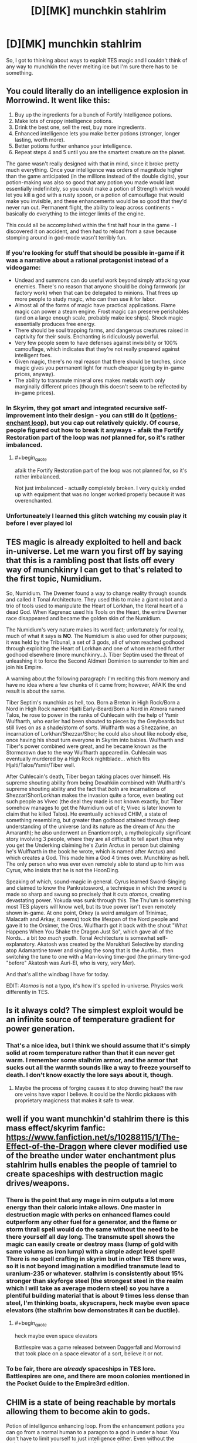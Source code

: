 #+TITLE: [D][MK] munchkin stahlrim

* [D][MK] munchkin stahlrim
:PROPERTIES:
:Author: Topher876
:Score: 8
:DateUnix: 1415189248.0
:END:
So, I got to thinking about ways to exploit TES magic and I couldn't think of any way to munchkin the never melting ice but I'm sure there has to be something.


** You could literally do an intelligence explosion in Morrowind. It went like this:

1. Buy up the ingredients for a bunch of Fortify Intelligence potions.
2. Make lots of crappy intelligence potions.
3. Drink the best one, sell the rest, buy more ingredients.
4. Enhanced intelligence lets you make better potions (stronger, longer lasting, worth more).
5. Better potions further enhance your intelligence.
6. Repeat steps 4 and 5 until you are the smartest creature on the planet.

The game wasn't really designed with that in mind, since it broke pretty much everything. Once your intelligence was orders of magnitude higher than the game anticipated (in the millions instead of the double digits), your potion-making was also so good that any potion you made would last essentially indefinitely, so you could make a potion of Strength which would let you kill a god with a rusty spoon, or a potion of camouflage that would make you invisible, and these enhancements would be so good that they'd never run out. Permanent flight, the ability to leap across continents - basically do everything to the integer limits of the engine.

This could all be accomplished within the first half hour in the game - I discovered it on accident, and then had to reload from a save because stomping around in god-mode wasn't terribly fun.
:PROPERTIES:
:Author: alexanderwales
:Score: 10
:DateUnix: 1415199262.0
:END:

*** If you're looking for stuff that should be possible in-game if it was a narrative about a rational protagonist instead of a videogame:

- Undead and summons can do useful work beyond simply attacking your enemies. There's no reason that anyone should be doing farmwork (or factory work) when that can be delegated to minions. That frees up more people to study magic, who can then use it for labor.
- Almost all of the forms of magic have practical applications. Flame magic can power a steam engine. Frost magic can preserve perishables (and on a large enough scale, probably make ice ships). Shock magic essentially produces free energy.
- There should be soul trapping farms, and dangerous creatures raised in captivity for their souls. Enchanting is ridiculously powerful.
- Very few people seem to have defenses against invisibility or 100% camouflage, which indicates that they're not really prepared against intelligent foes.
- Given magic, there's no real reason that there should be torches, since magic gives you permanent light for much cheaper (going by in-game prices, anyway).
- The ability to transmute mineral ores makes metals worth only marginally different prices (though this doesn't seem to be reflected by in-game prices).
:PROPERTIES:
:Author: alexanderwales
:Score: 6
:DateUnix: 1415226443.0
:END:


*** In Skyrim, they got smart and integrated recursive self-improvement into their design - you can still do it ([[http://elderscrolls.wikia.com/wiki/Forum:Skyrim:Alchemy/Enchanting_Loop][potions-enchant loop]]), but you cap out relatively quickly. Of course, people figured out how to break it anyways - afaik the Fortify Restoration part of the loop was /not/ planned for, so it's rather imbalanced.
:PROPERTIES:
:Author: FeepingCreature
:Score: 5
:DateUnix: 1415201698.0
:END:

**** #+begin_quote
  afaik the Fortify Restoration part of the loop was not planned for, so it's rather imbalanced.
#+end_quote

Not just imbalanced - actually completely broken. I very quickly ended up with equipment that was no longer worked properly because it was overenchanted.
:PROPERTIES:
:Author: Sceptically
:Score: 2
:DateUnix: 1415304830.0
:END:


*** Unfortuneately I learned this glitch watching my cousin play it before I ever played lol
:PROPERTIES:
:Author: Rouninscholar
:Score: 1
:DateUnix: 1415200664.0
:END:


** TES magic is already exploited to hell and back in-universe. Let me warn you first off by saying that this is a rambling post that lists off every way of munchkinry I can get to that's related to the first topic, Numidium.

So, Numidium. The Dwemer found a way to change reality through sounds and called it Tonal Architecture. They used this to make a giant robot and a trio of tools used to manipulate the Heart of Lorkhan, the literal heart of a dead God. When Kagrenac used his Tools on the Heart, the entire Dwemer race disappeared and became the golden skin of the Numidium.

The Numidium's very nature makes its word fact; unfortunately for reality, much of what it says is *NO*. The Numidium is also used for other purposes; it was held by the Tribunal, a set of 3 gods, all of whom reached godhood through exploiting the Heart of Lorkhan and one of whom reached further godhood elsewhere (more munchkinry...). Tiber Septim used the threat of unleashing it to force the Second Aldmeri Dominion to surrender to him and join his Empire.

A warning about the following paragraph: I'm reciting this from memory and have no idea where a few chunks of it came from; however, AFAIK the end result is about the same.

Tiber Septim's munchkin as hell, too. Born a Breton in High Rock/Born a Nord in High Rock named Hjalti Early-Beard/Born a Nord in Atmora named Talos, he rose to power in the ranks of Cuhlecain with the help of Ysmir Wulfharth, who earlier had been shouted to pieces by the Greybeards but still lives on as a shade/storm of sorts. Wulfharth was a Shezzarine, an incarnation of Lorkhan/Shezzar/Shor; he could also shout like nobody else, once having his shout turn everyone in Skyrim into babies. Wulfharth and Tiber's power combined were great, and he became known as the Stormcrown due to the way Wulfharth appeared in. Cuhlecain was eventually murdered by a High Rock nightblade... which fits Hjalti/Talos/Ysmir/Tiber well.

After Cuhlecain's death, Tiber began taking places over himself. His supreme shouting ability from being Dovahkiin combined with Wulfharth's supreme shouting ability and the fact that /both/ are incarnations of Shezzar/Shor/Lorkhan makes the invasion quite a force, even beating out such people as Vivec (the deal they made is not known exactly, but Tiber somehow manages to get the Numidium out of it; Vivec is later known to claim that he killed Talos). He eventually achieved CHIM, a state of something resembling, but greater than godhood attained through deep understanding of the universe (and its nature as the dream of Anu the Amaranth); he also underwent an Enantiomorph, a mythologically significant story involving 3 people, where they are all difficult to tell apart (thus why you get the Underking claiming he's Zurin Arctus in person but claiming he's Wulfharth in the book he wrote, which is named after Arctus) and which creates a God. This made him a God 4 times over. Munchkiny as hell. The only person who was ever even remotely able to stand up to him was Cyrus, who insists that he is not the HoonDing.

Speaking of which, sound-magic in general. Cyrus learned Sword-Singing and claimed to know the Pankratosword, a technique in which the sword is made so sharp and swung so precisely that it cuts /atomos/, creating devastating power. Yokuda was sunk through this. The Thu'um is something most TES players will know well, but its true power isn't even remotely shown in-game. At one point, Orkey (a weird amalgam of Trinimac, Malacath and Arkay, it seems) took the lifespan of the Nord people and gave it to the Orsimer, the Orcs. Wulfharth got it back with the shout "What Happens When You Shake the Dragon Just So", which gave all of the Nords... a bit /too much/ youth. Tonal Architecture is somewhat self-explanatory. Akatosh was created by the Marukhati Selective by standing atop Adamantine tower and singing the song that is the Aurbis... then switching the tune to one with a Man-loving time-god (the primary time-god "before" Akatosh was Auri-El, who is very, very Mer).

And that's all the windbag I have for today.

EDIT: /Atomos/ is not a typo, it's how it's spelled in-universe. Physics work differently in TES.
:PROPERTIES:
:Author: Putnam3145
:Score: 6
:DateUnix: 1415225682.0
:END:


** Is it always cold? The simplest exploit would be an infinite source of temperature gradient for power generation.
:PROPERTIES:
:Author: ulyssessword
:Score: 3
:DateUnix: 1415190756.0
:END:

*** That's a nice idea, but I think we should assume that it's simply solid at room temperature rather than that it can never get warm. I remember some stalhrim armor, and the armor that sucks out all the warmth sounds like a way to freeze yourself to death. I don't know exactly the lore says about it, though.
:PROPERTIES:
:Score: 3
:DateUnix: 1415192610.0
:END:

**** Maybe the process of forging causes it to stop drawing heat? the raw ore veins have vapor I believe. It could be the Nordic pickaxes with proprietary magicness that makes it safe to wear.
:PROPERTIES:
:Author: Topher876
:Score: 3
:DateUnix: 1415195860.0
:END:


** well if you want munchkin'd stahlrim there is this mass effect/skyrim fanfic: [[https://www.fanfiction.net/s/10288115/1/The-Effect-of-the-Dragon]] where clever modified use of the breathe under water enchantment plus stahlrim hulls enables the people of tamriel to create spaceships with destruction magic drives/weapons.
:PROPERTIES:
:Author: puesyomero
:Score: 2
:DateUnix: 1415215369.0
:END:

*** There is the point that any mage in nirn outputs a lot more energy than their caloric intake allows. One master in destruction magic with perks on enhanced flames could outperform any other fuel for a generator, and the flame or storm thrall spell would do the same without the need to be there yourself all day long. The transmute spell shows the magic can easily create or destroy mass (lump of gold with same volume as iron lump) with a simple adept level spell! There is no spell crafting in skyrim but in other TES there was, so it is not beyond imagination a modified transmute lead to uranium-235 or whatever. stalhrim is consistently about 15% stronger than skyforge steel (the strongest steel in the realm which I will take as average modern steel) so you have a plentiful building material that is about 9 times less dense than steel, I'm thinking boats, skyscrapers, heck maybe even space elevators (the stalhrim bow demonstrates it can be ductile).
:PROPERTIES:
:Author: puesyomero
:Score: 3
:DateUnix: 1415218440.0
:END:

**** #+begin_quote
  heck maybe even space elevators
#+end_quote

Battlespire was a game released between Daggerfall and Morrowind that took place on a space elevator of a sort, believe it or not.
:PROPERTIES:
:Author: Putnam3145
:Score: 1
:DateUnix: 1415224225.0
:END:


*** To be fair, there are /already/ spaceships in TES lore. Battlespires are one, and there are moon colonies mentioned in the Pocket Guide to the Empire3rd edition.
:PROPERTIES:
:Author: Putnam3145
:Score: 2
:DateUnix: 1415224192.0
:END:


** CHIM is a state of being reachable by mortals allowing them to become akin to gods.

Potion of intelligence enhancing loop. From the enhancement potions you can go from a normal human to a paragon to a god in under a hour. You don't have to limit yourself to just intelligence either. Even without the potions there are ways to make scrolls that enhance mortals to near impossible levels of skill and ability as demonstrated by the scrolls of Icarian Flight. Magical suits of predator level camo. The whole system is rife with ways to cheat built in.
:PROPERTIES:
:Author: Traiden04
:Score: 2
:DateUnix: 1415202229.0
:END:

*** #+begin_quote
  CHIM is a state of being reachable by mortals allowing them to become akin to gods.
#+end_quote

It's not just intelligence, however; there's more to it than that, most certainly. I don't think potions could help you with that. While the intelligence enhancing loop might help you study and meditate, it likely won't help you mentally prepare for CHIM, which is described often as a constant battle to keep your existence around.
:PROPERTIES:
:Author: Putnam3145
:Score: 1
:DateUnix: 1415224398.0
:END:


*** CHIM is BS made up by Vivec to cover for the fact that the religion he founded around himself and his two best buddies has gods that were awkwardly mortal before they borrowed the power of Lorkhan. 99% of the sources on Vivec are either Vivec himself or his worshippers. There is essentially no credible evidence of any of his feats.
:PROPERTIES:
:Author: TimTravel
:Score: 1
:DateUnix: 1415237058.0
:END:

**** Tiber Septim also had CHIM, and there /is/ credible evidence of his feats through that (ridiculous amount of pre-Tiber literature talking about the jungle climes of Cyrodiil).

EDIT: Mankar Camoran also speaks of CHIM and uses Tiber Septim's usage of it as a specific example of the things it can do.
:PROPERTIES:
:Author: Putnam3145
:Score: 2
:DateUnix: 1415303039.0
:END:

***** Sources? I'd like to learn what fraction of it is legit.
:PROPERTIES:
:Author: TimTravel
:Score: 1
:DateUnix: 1415303136.0
:END:

****** [[http://www.imperial-library.info/content/many-headed-talos][From the Many-Headed Talos]]. An out-of-game Michael Kirkbride text, but the part that's actually relevant to CHIM was quoted directly in Skyrim by Heimskr. CHIM literally means "Royalty", and can be found in other things, such as CHIM-EL ADABAL, the Amulet of Kings.

The [[http://www.uesp.net/wiki/Oblivion:Mythic_Dawn_Commentaries][Mythic Dawn Commentaries]] also mentions CHIM; the entire third volume appears to be about it. "CHIM. Those who know it can reshape the land. Witness the home of the Red King Once Jungled." refers to the event mentioned in the Many-Headed Talos up there.
:PROPERTIES:
:Author: Putnam3145
:Score: 1
:DateUnix: 1415303421.0
:END:

******* He unjungled Cyrodiil and he was an absurdly high-level Voice user. He ascended to godhood, whatever that means. I'm not getting a good clear picture of what he can and can't do. I'm particularly interested to hear if he did anything interesting after ascending. If not then it's doubtful what it means to say he did or didn't become a god.

Mankar Camoran is pretty crazy and I was under the general impression that a lot of the stuff he said was contradicted by earlier lore.
:PROPERTIES:
:Author: TimTravel
:Score: 1
:DateUnix: 1415305708.0
:END:

******** He unjungled Cyrodiil through CHIM, not absurd voice use (though he may have been able to do that...). The usage of the term "I breathe now, in /royalty/" combined with Camoran's saying it's CHIM (the latter I wouldn't take as a source, but it bolsters the former) makes it more likely CHIM than Thu'um.
:PROPERTIES:
:Author: Putnam3145
:Score: 2
:DateUnix: 1415309226.0
:END:

********* I wasn't suggesting it was Thu'um usage. I was just talking about his overall abilities, independent of what CHIM can or cannot do. Voice stuff seems around mountain-busting at best.
:PROPERTIES:
:Author: TimTravel
:Score: 1
:DateUnix: 1415310684.0
:END:

********** Voice stuff can turn an entire race into (literal) babies. Shouldn't count that out. Seriously, alternative explanations abound for pretty much everything. One writer in Elder Scrolls Online has a book saying that the "transcription error" idea is foolish and easily disproven and that Cyrodiil changing from jungle to upland is due to White-Gold's extreme mythological significance changing the land to whatever is most suited to the local rulers (which had been humans for ~3500 years at that point).
:PROPERTIES:
:Author: Putnam3145
:Score: 1
:DateUnix: 1415310873.0
:END:

*********** My main problem is that the Elder Scrolls writers are too lazy to follow their own continuity. I maintain a glimmer of hope that a consistent narrative can be salvaged.
:PROPERTIES:
:Author: TimTravel
:Score: 1
:DateUnix: 1415321174.0
:END:

************ There's a multitude of consistent narratives. Expecting just one is kind of odd.
:PROPERTIES:
:Author: Putnam3145
:Score: 1
:DateUnix: 1415321920.0
:END:

************* No, there's a multitude of mutually inconsistent narratives.
:PROPERTIES:
:Author: TimTravel
:Score: 1
:DateUnix: 1415322125.0
:END:

************** They've got a patch for that, though; the time god's insane and the space god's dead. Time god's insane because he was created by an ape and his cronies, not to mention all the shit that keeps breaking him. It's not just a patch, either; they didn't just make that up for Daggerfall's weird ending, it's used all over the place. All of Elder Scrolls Online has an assumption that Akatosh is having an episode, thus the books from the future showing up all over. Morrowind has at least one book from the future (funnily enough, "The Dragon Break Re-Examined", which is explicitly about the phenomenon of the dragon break not existing). Oblivion's ending involves a dragon break, though only really on retrospect will you realize (there's a speech that takes place that could not possibly have happened given events that transpired immediately prior). Skyrim has a dragon break as part of the main plot, and you learn a shout from it.

What separates lame handwaves and interesting plot points is exploitation, and I'd say the ES writers are pretty damn good at it.
:PROPERTIES:
:Author: Putnam3145
:Score: 2
:DateUnix: 1415322606.0
:END:

*************** The point is that with the standard interpretation of ES lore in place, essentially anything can happen. That guy turned into a cow because the world is insane. The game crashes sometimes because the world is insane and there's no fourth wall. The main plot has a plothole because the world is insane. This girl has plot-induced stupidity about her powers because the world is insane. This logically impossible thing happened because the world is insane.

If anything can happen then nothing is interesting. It's just arbitrary. I am still hoping that some kind of rules can be deduced, if only by coincidence, and the rest of the sources can be discounted as in-story characters being mistaken or actively lying.
:PROPERTIES:
:Author: TimTravel
:Score: 1
:DateUnix: 1415322987.0
:END:

**************** #+begin_quote
  The game crashes sometimes because the world is insane and there's no fourth wall.
#+end_quote

That whole thing came from a single blogpost that anyone who actually has a say in the game's lore has either failed to acknowledge or outright stated is false. Other than that... yeah, most of that makes some assumptions that aren't quite right. The "anything can happen" kind of thing can also be said about many worlds with not-too-fleshed-out magic systems; you could easily write something that's very rule-based in ES mythology, and most crazy things tend to have a common source. It would actually be a /very/ interesting thing to write rational fic for, huh.
:PROPERTIES:
:Author: Putnam3145
:Score: 2
:DateUnix: 1415323395.0
:END:

***************** Eventually I plan on writing one, but I have two more in the works first and not as much free time as I used to. Title: Nevervarine. Something initially like Morrowind but sidetracking into something radically different and sorting out a lot of lore stuff along the way while attempting to minimize the number of in-game sources who are simply lying or mistaken.

#+begin_quote
  That whole thing came from a single blogpost that anyone who actually has a say in the game's lore has either failed to acknowledge or outright stated is false.
#+end_quote

At least we agree on that much. It's frustrating and time-consuming to explain why it doesn't work.

The anything-can-happen-ness is too high for my liking. It's higher than other canons. It seems to actively enjoy being directly inconsistent with itself and logically impossible (according to some lore people), but all the sources are in-universe and therefore potentially propaganda or mistaken so there should be a minimally complicated true timeline of events that explains the sources claiming the claims they claim. It will still be complicated but hopefully not absurdly complicated.

Poorly explained magic systems aren't so bad when there are limits implicit from the fact that some powerful wizard didn't just explode all their enemies or rewrite the universe optimally along their objective function. The power level of TES magic / gods is high enough to be very problematic without understandable rules. It leads to anything-can-happen-ness.
:PROPERTIES:
:Author: TimTravel
:Score: 1
:DateUnix: 1415323895.0
:END:


**** What's CHIM?
:PROPERTIES:
:Author: nerdguy1138
:Score: 1
:DateUnix: 1415251493.0
:END:

***** A resident of Nirn can come to the realization that the world they inhabit is is simply the dream of the god Anu, at that point they either cease to exist or become a part of Anu, but a few deny their nonexistence and become individual lucid members of Anu's dream so to speak, with the ability to manipulate the world around them.

I haven't read it in a while but thats what I remember, the people at [[/r/teslore]] can probably help you more
:PROPERTIES:
:Author: Topher876
:Score: 1
:DateUnix: 1415255673.0
:END:

****** Um, ok but what I meant is what does the acronym mean?
:PROPERTIES:
:Author: nerdguy1138
:Score: 1
:DateUnix: 1415256354.0
:END:

******* Not an acronym. It's all caps for no reason.
:PROPERTIES:
:Author: TimTravel
:Score: 1
:DateUnix: 1415282784.0
:END:

******** The Ehlnofex language is always rendered in all-caps, much like Latin (as written at the time). AE ALTADOON GHARTOK PADHOME means "I am the weapon and the hands of change" or something along those lines, for example.
:PROPERTIES:
:Author: Putnam3145
:Score: 2
:DateUnix: 1415303161.0
:END:

********* Interesting. Does it have a direct translation?
:PROPERTIES:
:Author: TimTravel
:Score: 1
:DateUnix: 1415303235.0
:END:

********** CHIM means "royalty".
:PROPERTIES:
:Author: Putnam3145
:Score: 2
:DateUnix: 1415303440.0
:END:
